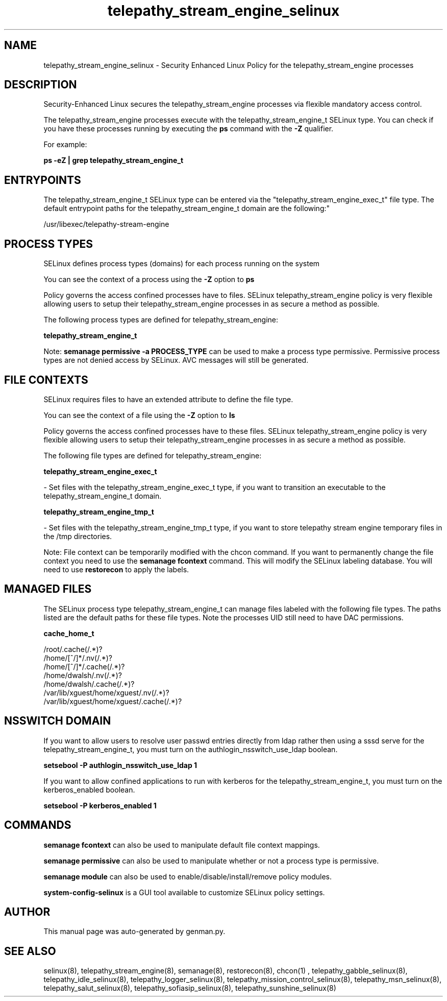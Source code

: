 .TH  "telepathy_stream_engine_selinux"  "8"  "telepathy_stream_engine" "dwalsh@redhat.com" "telepathy_stream_engine SELinux Policy documentation"
.SH "NAME"
telepathy_stream_engine_selinux \- Security Enhanced Linux Policy for the telepathy_stream_engine processes
.SH "DESCRIPTION"

Security-Enhanced Linux secures the telepathy_stream_engine processes via flexible mandatory access control.

The telepathy_stream_engine processes execute with the telepathy_stream_engine_t SELinux type. You can check if you have these processes running by executing the \fBps\fP command with the \fB\-Z\fP qualifier. 

For example:

.B ps -eZ | grep telepathy_stream_engine_t


.SH "ENTRYPOINTS"

The telepathy_stream_engine_t SELinux type can be entered via the "telepathy_stream_engine_exec_t" file type.  The default entrypoint paths for the telepathy_stream_engine_t domain are the following:"

/usr/libexec/telepathy-stream-engine
.SH PROCESS TYPES
SELinux defines process types (domains) for each process running on the system
.PP
You can see the context of a process using the \fB\-Z\fP option to \fBps\bP
.PP
Policy governs the access confined processes have to files. 
SELinux telepathy_stream_engine policy is very flexible allowing users to setup their telepathy_stream_engine processes in as secure a method as possible.
.PP 
The following process types are defined for telepathy_stream_engine:

.EX
.B telepathy_stream_engine_t 
.EE
.PP
Note: 
.B semanage permissive -a PROCESS_TYPE 
can be used to make a process type permissive. Permissive process types are not denied access by SELinux. AVC messages will still be generated.

.SH FILE CONTEXTS
SELinux requires files to have an extended attribute to define the file type. 
.PP
You can see the context of a file using the \fB\-Z\fP option to \fBls\bP
.PP
Policy governs the access confined processes have to these files. 
SELinux telepathy_stream_engine policy is very flexible allowing users to setup their telepathy_stream_engine processes in as secure a method as possible.
.PP 
The following file types are defined for telepathy_stream_engine:


.EX
.PP
.B telepathy_stream_engine_exec_t 
.EE

- Set files with the telepathy_stream_engine_exec_t type, if you want to transition an executable to the telepathy_stream_engine_t domain.


.EX
.PP
.B telepathy_stream_engine_tmp_t 
.EE

- Set files with the telepathy_stream_engine_tmp_t type, if you want to store telepathy stream engine temporary files in the /tmp directories.


.PP
Note: File context can be temporarily modified with the chcon command.  If you want to permanently change the file context you need to use the 
.B semanage fcontext 
command.  This will modify the SELinux labeling database.  You will need to use
.B restorecon
to apply the labels.

.SH "MANAGED FILES"

The SELinux process type telepathy_stream_engine_t can manage files labeled with the following file types.  The paths listed are the default paths for these file types.  Note the processes UID still need to have DAC permissions.

.br
.B cache_home_t

	/root/\.cache(/.*)?
.br
	/home/[^/]*/\.nv(/.*)?
.br
	/home/[^/]*/\.cache(/.*)?
.br
	/home/dwalsh/\.nv(/.*)?
.br
	/home/dwalsh/\.cache(/.*)?
.br
	/var/lib/xguest/home/xguest/\.nv(/.*)?
.br
	/var/lib/xguest/home/xguest/\.cache(/.*)?
.br

.SH NSSWITCH DOMAIN

.PP
If you want to allow users to resolve user passwd entries directly from ldap rather then using a sssd serve for the telepathy_stream_engine_t, you must turn on the authlogin_nsswitch_use_ldap boolean.

.EX
.B setsebool -P authlogin_nsswitch_use_ldap 1
.EE

.PP
If you want to allow confined applications to run with kerberos for the telepathy_stream_engine_t, you must turn on the kerberos_enabled boolean.

.EX
.B setsebool -P kerberos_enabled 1
.EE

.SH "COMMANDS"
.B semanage fcontext
can also be used to manipulate default file context mappings.
.PP
.B semanage permissive
can also be used to manipulate whether or not a process type is permissive.
.PP
.B semanage module
can also be used to enable/disable/install/remove policy modules.

.PP
.B system-config-selinux 
is a GUI tool available to customize SELinux policy settings.

.SH AUTHOR	
This manual page was auto-generated by genman.py.

.SH "SEE ALSO"
selinux(8), telepathy_stream_engine(8), semanage(8), restorecon(8), chcon(1)
, telepathy_gabble_selinux(8), telepathy_idle_selinux(8), telepathy_logger_selinux(8), telepathy_mission_control_selinux(8), telepathy_msn_selinux(8), telepathy_salut_selinux(8), telepathy_sofiasip_selinux(8), telepathy_sunshine_selinux(8)